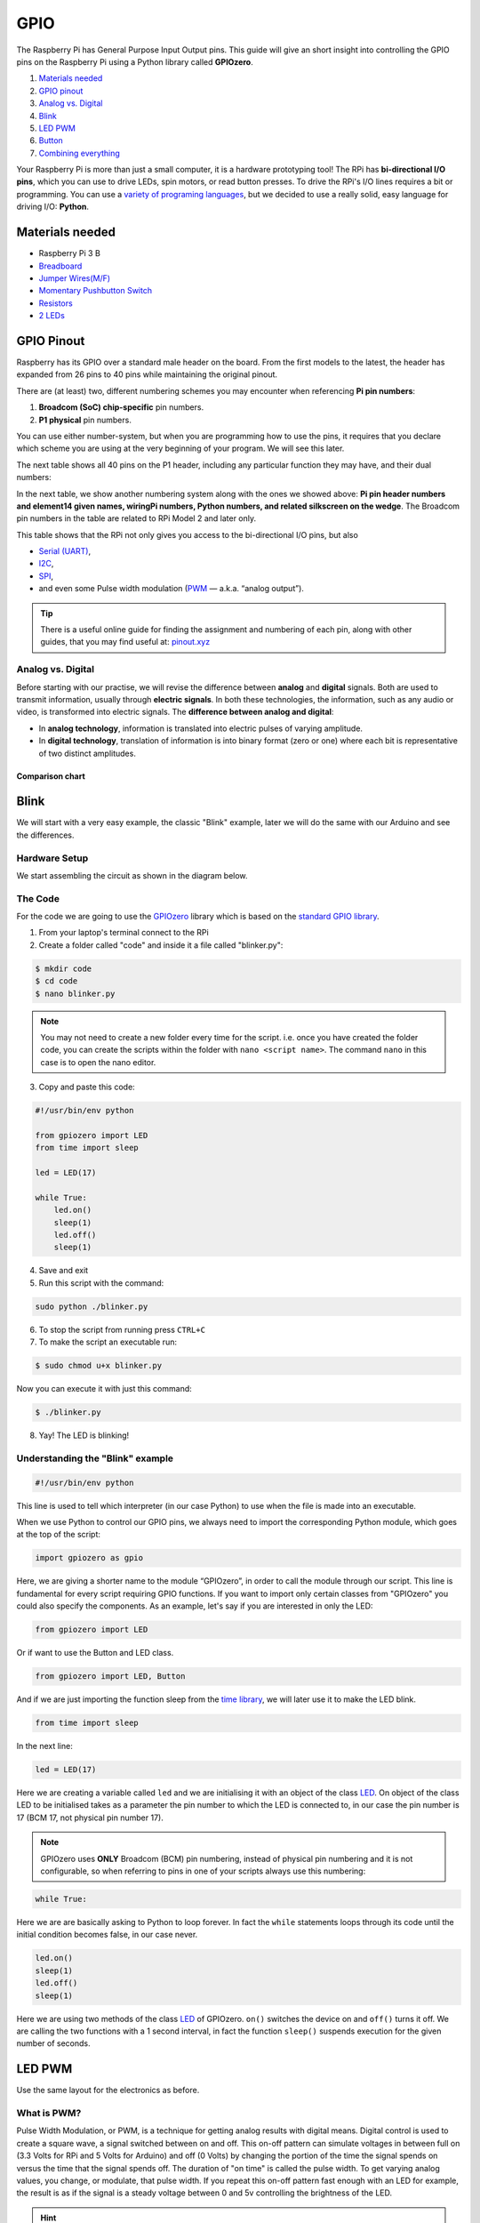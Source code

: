GPIO
====

The Raspberry Pi has General Purpose Input Output pins. This guide will give an short insight into controlling the GPIO pins on the Raspberry Pi using a Python library called **GPIOzero**.

1. `Materials needed`_
2. `GPIO pinout`_
3. `Analog vs. Digital`_
4. `Blink`_
5. `LED PWM`_
6. `Button`_
7. `Combining everything`_

Your Raspberry Pi is more than just a small computer, it is a hardware prototyping tool! The RPi has **bi-directional I/O pins**, which you can use to drive LEDs, spin motors, or read button presses. To drive the RPi's I/O lines requires a bit or programming. You can use a `variety of programing languages <http://elinux.org/RPi_GPIO_Code_Samples>`_, but we decided to use a really solid, easy language for driving I/O: **Python**.

Materials needed
----------------

* Raspberry Pi 3 B
* `Breadboard <https://www.sparkfun.com/products/12002?_ga=1.251311686.1915117394.1476705504>`_
* `Jumper Wires(M/F) <https://www.sparkfun.com/products/12794>`_
* `Momentary Pushbutton Switch <https://www.sparkfun.com/products/9190?_ga=1.213562324.1915117394.1476705504>`_
* `Resistors <https://www.sparkfun.com/products/11507?_ga=1.213562324.1915117394.1476705504>`_
* `2 LEDs <https://www.sparkfun.com/products/9590?_ga=1.213548756.1915117394.1476705504>`_

GPIO Pinout
-----------

Raspberry has its GPIO over a standard male header on the board. From the first models to the latest, the header has expanded from 26 pins to 40 pins while maintaining the original pinout.

.. image:: /_static/images/pi-gpio/rpi_old_new_pin.jpg
  :width: 500
  :align: center

There are (at least) two, different numbering schemes you may encounter when referencing **Pi pin numbers**:

1. **Broadcom (SoC) chip-specific** pin numbers.
2. **P1 physical** pin numbers.

You can use either number-system, but when you are programming how to use the pins, it requires that you declare which scheme you are using at the very beginning of your program. We will see this later.

The next table shows all 40 pins on the P1 header, including any particular function they may have, and their dual numbers:

.. image:: /_static/images/pi-gpio/header_pinout.jpg
  :width: 500
  :align: center

In the next table, we show another numbering system along with the ones we showed above: **Pi pin header numbers and element14 given names, wiringPi numbers, Python numbers, and related silkscreen on the wedge**. The Broadcom pin numbers in the table are related to RPi Model 2 and later only.

.. image:: /_static/images/pi-gpio/pi_pin_header_numbers.png
  :width: 500
  :align: center

This table shows that the RPi not only gives you access to the bi-directional I/O pins, but also

- `Serial (UART) <https://learn.sparkfun.com/tutorials/serial-communication>`_,
- `I2C <https://learn.sparkfun.com/tutorials/i2c>`_,
- `SPI <https://learn.sparkfun.com/tutorials/serial-peripheral-interface-spi>`_,
- and even some Pulse width modulation (`PWM <https://learn.sparkfun.com/tutorials/pulse-width-modulation>`_ — a.k.a. “analog output”).

.. tip::
  There is a useful online guide for finding the assignment and numbering of each pin, along with other guides, that you may find useful at: `pinout.xyz <pinout.xyz>`_

Analog vs. Digital
******************

Before starting with our practise, we will revise the difference between **analog** and **digital** signals. Both are used to transmit information, usually through **electric signals**. In both these technologies, the information, such as any audio or video, is transformed into electric signals. The **difference between analog and digital**:

- In **analog technology**, information is translated into electric pulses of varying amplitude.
- In **digital technology**, translation of information is into binary format (zero or one) where each bit is representative of two distinct amplitudes.

.. image:: /_static/images/pi-gpio/analog_digital.png
  :width: 500
  :align: center

Comparison chart
~~~~~~~~~~~~~~~~

.. raw:: html

  <div style="overflow-x:auto;font-size:.8em">
    <table border="1" cellpadding="5" style="width:100%;min-width:600px">
      <colgroup>
        <col span="1" style="width: 10%;">
        <col span="1" style="width: 20%;">
        <col span="1" style="width: 60%;">
      </colgroup>
      <tr bgcolor="#B0B1AF">
        <th></th>
        <th>Analogue</th>
        <th>Digital</th>
      </tr>
      <tr>
        <td >Signal</td>
        <td >Analog signal is a continuous signal which represents physical measurements.</td>
        <td >Digital signals are discrete time signals generated by digital modulation.</td>
      </tr>
      <tr>
        <td >Waves</td>
        <td >Denoted by sine waves.</td>
        <td >Denoted by square waves.</td>
      </tr>
      <tr>
        <td >Representation</td>
        <td >Uses continuous range of values to represent information.</td>
        <td >Uses discrete or discontinuous values to represent information.</td>
      </tr>
      <tr>
        <td >Example</td>
        <td >Human voice in air, analog electronic devices.</td>
        <td >Computers, CDs, DVDs, and other digital electronic devices.</td>
      </tr>
      <tr>
        <td >Technology</td>
        <td >Analog technology records waveforms as they are.</td>
        <td >Samples analog waveforms into a limited set of numbers and records them.</td>
      </tr>
      <tr>
        <td >Data transmissions</td>
        <td >Subjected to deterioration by noise during transmission and write/read cycle.</td>
        <td >Can be noise-immune without deterioration during transmission and write/read cycle.</td>
      </tr>
      <tr>
        <td >Response to Noise</td>
        <td >More likely to get affected reducing accuracy.</td>
        <td >Less affected since noise response are analog in nature.</td>
      </tr>
      <tr>
        <td >Flexibility</td>
        <td >Analog hardware is not flexible.</td>
        <td >Digital hardware is flexible in implementation.</td>
      </tr>
      <tr>
        <td >Uses</td>
        <td >Can be used in analog devices only. Best suited for audio and video transmission.</td>
        <td >Best suited for Computing and digital electronics.</td>
      </tr>
      <tr>
        <td >Applications</td>
        <td >Thermometer.</td>
        <td >PCs, PDAs.</td>
      </tr>
      <tr>
        <td >Bandwidth</td>
        <td >Analog signal processing can be done in real time and consumes less bandwidth.</td>
        <td >There is no guarantee that digital signal processing can be done in real time and consumes more bandwidth to carry out the same information.</td>
      </tr>
      <tr>
        <td >Memory</td>
        <td >Stored in the form of wave signal.</td>
        <td >Stored in the form of binary bit.</td>
      </tr>
      <tr>
        <td >Power</td>
        <td >Analog instrument draws large power.</td>
        <td >Digital instrument draws negligible power.</td>
      </tr>
      <tr>
        <td >Cost</td>
        <td >Low cost and portable.</td>
        <td >Cost is high and not easily portable.</td>
      </tr>
      <tr>
        <td >Impedance</td>
        <td >Low</td>
        <td >High order of 100 megaohms</td>
      </tr>
      <tr>
        <td >Errors</td>
        <td >Analog instruments usually have a scale which is cramped at lower end and give considerable observational errors.</td>
        <td >Digital instruments are free from observational errors like parallax and approximation errors.</td>
      </tr>
    </table>
  </div>
 <br>



Blink
-----

We will start with a very easy example, the classic "Blink" example, later we will do the same with our Arduino and see the differences.

Hardware Setup
**************

We start assembling the circuit as shown in the diagram below.

.. image:: /_static/images/pi-gpio/raspi-blink-wiring.png
  :width: 500
  :align: center

The Code
********

For the code we are going to use the `GPIOzero <https://gpiozero.readthedocs.io/en/stable/>`_ library which is based on the `standard GPIO library <https://sourceforge.net/p/raspberry-gpio-python/wiki/Home/>`_.

1. From your laptop's terminal connect to the RPi
2. Create a folder called "code" and inside it a file called "blinker.py":

.. code-block:: bash

  $ mkdir code
  $ cd code
  $ nano blinker.py

.. note:: You may not need to create a new folder every time for the script. i.e. once you have created the folder code, you can create the scripts within the folder with ``nano <script name>``. The command ``nano`` in this case is to open the nano editor.

3. Copy and paste this code:

.. code-block:: python

  #!/usr/bin/env python

  from gpiozero import LED
  from time import sleep

  led = LED(17)

  while True:
      led.on()
      sleep(1)
      led.off()
      sleep(1)


4. Save and exit
5. Run this script with the command:

.. code-block:: bash

  sudo python ./blinker.py

6. To stop the script from running press ``CTRL+C``
7. To make the script an executable run:

.. code-block:: bash

  $ sudo chmod u+x blinker.py

Now you can execute it with just this command:

.. code-block:: bash

  $ ./blinker.py

8. Yay! The LED is blinking!

Understanding the "Blink" example
*********************************

.. code-block:: python

  #!/usr/bin/env python

This line is used to tell which interpreter (in our case Python) to use when the file is made into an executable.

When we use Python to control our GPIO pins, we always need to import the corresponding Python module, which goes at the top of the script:

.. code-block:: python

  import gpiozero as gpio

Here, we are giving a shorter name to the module “GPIOzero”, in order to call the module through our script. This line is fundamental for every script requiring GPIO functions. If you want to import only certain classes from "GPIOzero" you could also specify the components. As an example, let's say if you are interested in only the LED:

.. code-block:: python

  from gpiozero import LED

Or if want to use the Button and LED class.

.. code-block:: python

  from gpiozero import LED, Button

And if we are just importing the function sleep from the `time library <https://www.tutorialspoint.com/python/time_sleep.htm>`_, we will later use it to make the LED blink.

.. code-block:: python

  from time import sleep

In the next line:

.. code-block:: python

  led = LED(17)

Here we are creating a variable called ``led`` and we are initialising it with an object of the class `LED <https://gpiozero.readthedocs.io/en/stable/api_output.html#led>`_. On object of the class LED to be initialised takes as a parameter the pin number to which the LED is connected to, in our case the pin number is 17 (BCM 17, not physical pin number 17).

.. note::
  GPIOzero uses **ONLY** Broadcom (BCM) pin numbering, instead of physical pin numbering and it is not configurable, so when referring to pins in one of your scripts always use this numbering:

.. image:: /_static/images/pi-gpio/broadcom_pin_layout.svg
  :width: 250
  :align: center


.. code-block:: python

  while True:

Here we are are basically asking to Python to loop forever. In fact the ``while`` statements loops through its code until the initial condition becomes false, in our case never.

.. code-block:: python

  led.on()
  sleep(1)
  led.off()
  sleep(1)

Here we are using two methods of the class `LED <https://gpiozero.readthedocs.io/en/stable/api_output.html#led>`_ of GPIOzero. ``on()`` switches the device on and ``off()`` turns it off. We are calling the two functions with a 1 second interval, in fact the function ``sleep()`` suspends execution for the given number of seconds.

LED PWM
-------

Use the same layout for the electronics as before.

What is PWM?
************

Pulse Width Modulation, or PWM, is a technique for getting analog results with digital means. Digital control is used to create a square wave, a signal switched between on and off. This on-off pattern can simulate voltages in between full on (3.3 Volts for RPi and 5 Volts for Arduino) and off (0 Volts) by changing the portion of the time the signal spends on versus the time that the signal spends off. The duration of "on time" is called the pulse width. To get varying analog values, you change, or modulate, that pulse width. If you repeat this on-off pattern fast enough with an LED for example, the result is as if the signal is a steady voltage between 0 and 5v controlling the brightness of the LED.

.. hint::
  For more information check out `this link <https://learn.sparkfun.com/tutorials/pulse-width-modulation>`_.

The Code
********

Repeat the same steps of "Blink" to upload the code below, this time call the file *led-pwm.py* and save it in the ``code`` folder that we have previously created. It's up to you to make the code executable or not.

.. code-block:: python

  #!/usr/bin/env python

  from gpiozero import PWMLED
  from time import sleep

  led = PWMLED(17)

  while True:
      led.value = 0  # off
      sleep(1)
      led.value = 0.5  # half brightness
      sleep(1)
      led.value = 1  # full brightness
      sleep(1)


Understanding "LED PWM" code
****************************

The main difference here is that we are using the `class PWMLED <https://gpiozero.readthedocs.io/en/stable/api_output.html#gpiozero.PWMLED>`_ instead of the class LED. The PWMLED class has an extra parameter that we can tweak which is ``value``. ``value`` indicates the duty cycle of this PWM device. ``0.0`` is off, ``1.0`` is fully on. Values in between may be specified for varying levels of power in the device.

Button
------

Hardware Setup
**************

We start assembling the circuit as shown in the diagram below.

.. image:: /_static/images/pi-gpio/button-wiring.png
  :width: 500
  :align: center

The Code
********

Repeat the same steps of "Blink" to upload the code below, this time call the file *button.py* and save it in the ``code`` folder that we have previously created. It's up to you to make the code executable or not.

.. code-block:: python

  #!/usr/bin/env python

  from gpiozero import Button

  button = Button(2)  # we first create an instance of the Button class
  buttonWasPressed = False # 1st flag will help us track if the button was pressed in the last loop
  buttonWasReleased = False # 2nd flag will help us track if the button was released in the last loop

  while True:
      
      if button.is_pressed:
          buttonWasReleased = False  # reset back to false since the button is now being pressed
          
          # we only want the print() code to be run once, 
          # so if it was pressed the last time the code looped, don't print it this time!
          if not buttonWasPressed:
              print("Button is pressed")

              # since we have now run this code, we don't want
              # it to run the next time the code loops, so
              buttonWasPressed = True 
      
      else:
          # this code is run when the button is not being pressed
          buttonWasPressed = False
          if not buttonWasReleased:
              print("Button is released")
              buttonWasReleased = True


Understanding "Button" code
***************************

Here we are using the `class Button <https://gpiozero.readthedocs.io/en/stable/api_input.html#button>`_ from ``GPIOzero``. This class has many functions and parameter, so make sure you check out the reference. Here we are using the ``is_pressed`` property of the class. ``is_pressed`` returns True if the device is currently active and False otherwise.

In this example, we also introduce the concept of flags. Flags are a way to help us keep track of the binary state of a particular thing by storing them as boolean variables (``1``/``0`` or ``True``/``False``). In this case, we need to keep track of the binary state of whether the button is was pressed, and the binary state of whether the button was released.

.. note::
  We need to keep track of the *actions* that occurred, not the state of the button itself as this is already monitored ``is_pressed`` property of the ``Button()`` class.

In the code above, we use these flags to prevent the repetition of a print statement. i.e. If we did not have them, then the *"Button is released"* statement would print repetitively until the button was pressed, and vice versa.

Flags allow us to ensure the print statement is only *printed* on the first iteration of the loop. Every iteration thereafter will skip the print statement. This occurs until there is a change in the ``is_pressed`` property, at which point the respective flag is reset to ``False``.


Combining Everything
--------------------

Now we challenge you to combine all the previous three scripts to create one. Make the script in order that:

- when the button is pressed one of the two LEDs fades to 25% of its brightness and the other one blinks once
- when the button is released the PWM LED goes back to 100% brightness.

Hardware Setup
**************

We start assembling the circuit as shown in the diagram below.

.. image:: /_static/images/pi-gpio//practise_1.png
  :width: 500
  :align: center

Code Tips
*********

Use the ``when_pressed`` and ``when_released`` properties of the `Button class <https://gpiozero.readthedocs.io/en/stable/api_input.html#button>`_. You can find the code to control one LED with the button, `here <https://gpiozero.readthedocs.io/en/stable/recipes.html#button-controlled-led>`_.

.. admonition:: Acknowledgements
   :class: refbox

   - Based on the GPIOzero library `notes <https://gpiozero.readthedocs.io/en/stable/index.html>`_,
   - `this reference <http://www.diffen.com/difference/Analog_vs_Digital>`_,
   - and `this Sparkfun intro <https://learn.sparkfun.com/tutorials/raspberry-gpio>`_.
